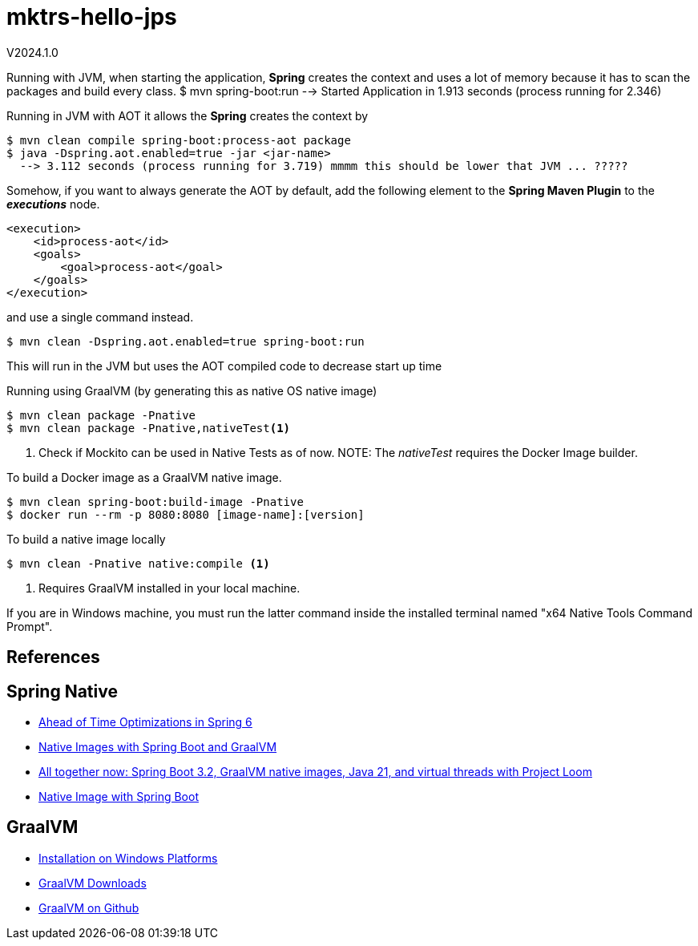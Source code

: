 = mktrs-hello-jps

V2024.1.0

Running with JVM, when starting the application, *Spring* creates the context and uses a lot of memory because it has to scan the packages and build every class.
$ mvn spring-boot:run --> Started Application in 1.913 seconds (process running for 2.346)

Running in JVM with AOT it allows the *Spring* creates the context by

[source,bash]
----
$ mvn clean compile spring-boot:process-aot package
$ java -Dspring.aot.enabled=true -jar <jar-name>
  --> 3.112 seconds (process running for 3.719) mmmm this should be lower that JVM ... ?????
----

Somehow, if you want to always generate the AOT by default, add the following element to the *Spring Maven Plugin* to the *_executions_* node.

[source,xml]
----
<execution>
    <id>process-aot</id>
    <goals>
        <goal>process-aot</goal>
    </goals>
</execution>

---- 

and use a single command instead.

[source,bash]
----
$ mvn clean -Dspring.aot.enabled=true spring-boot:run 
----

This will run in the JVM but uses the AOT compiled code to decrease start up time

Running using GraalVM (by generating this as native OS native image)

[source,bash]
----
$ mvn clean package -Pnative
$ mvn clean package -Pnative,nativeTest<1>
----

<1> Check if Mockito can be used in Native Tests as of now.
NOTE: The _nativeTest_ requires the Docker Image builder.

To build a Docker image as a GraalVM native image.

[source,bash]
----
$ mvn clean spring-boot:build-image -Pnative
$ docker run --rm -p 8080:8080 [image-name]:[version]
----

To build a native image locally

[source,bash]
----
$ mvn clean -Pnative native:compile <1>
----

<1> Requires GraalVM installed in your local machine.

If you are in Windows machine, you must run the latter command inside the installed terminal named "x64 Native Tools Command Prompt".

== References

== Spring Native

* https://www.baeldung.com/spring-6-ahead-of-time-optimizations[Ahead of Time Optimizations in Spring 6^]
* https://www.baeldung.com/spring-native-intro[Native Images with Spring Boot and GraalVM^]
* https://spring.io/blog/2023/09/09/all-together-now-spring-boot-3-2-graalvm-native-images-java-21-and-virtual[All together now: Spring Boot 3.2, GraalVM native images, Java 21, and virtual threads with Project Loom^]
* https://medium.com/ekino-france/native-image-with-spring-boot-70f32788528c[Native Image with Spring Boot^]

== GraalVM

* https://www.graalvm.org/latest/docs/getting-started/windows/[Installation on Windows Platforms^]
* https://www.graalvm.org/downloads/[GraalVM Downloads]
* https://github.com/graalvm[GraalVM on Github^]


